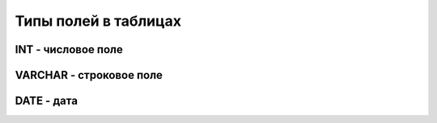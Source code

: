 Типы полей в таблицах
=====================

INT - числовое поле
-------------------

VARCHAR - строковое поле
------------------------

DATE - дата
-----------
